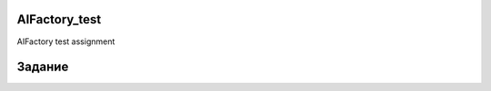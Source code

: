 ==============
AIFactory_test
==============

AIFactory test assignment

==========
Задание
==========

